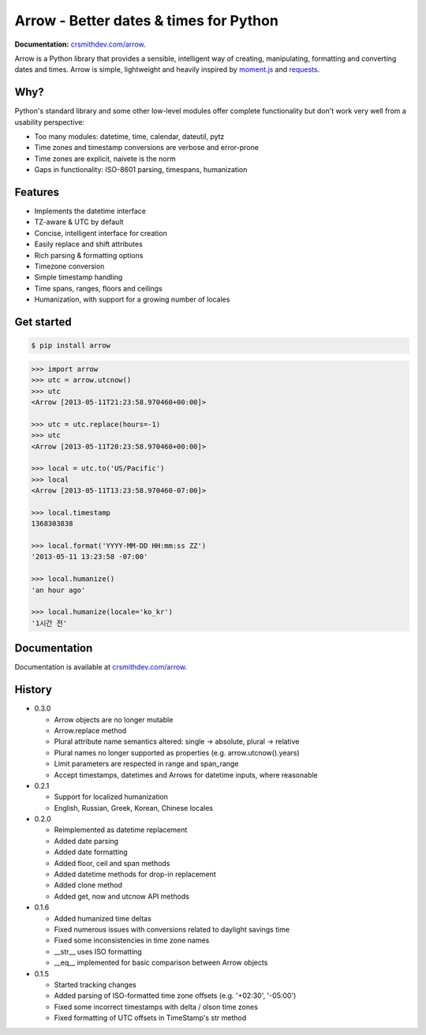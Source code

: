 Arrow - Better dates & times for Python
=======================================

.. image:: https://travis-ci.org/crsmithdev/arrow.png
        :target: https://travis-ci.org/crsmithdev/arrow

**Documentation:** `crsmithdev.com/arrow <http://crsmithdev.com/arrow>`_.

Arrow is a Python library that provides a sensible, intelligent way of creating, manipulating, formatting and converting dates and times.  Arrow is simple, lightweight and heavily inspired by `moment.js <https://github.com/timrwood/moment>`_ and `requests <https://github.com/kennethreitz/requests>`_.

Why?
----

Python's standard library and some other low-level modules offer complete functionality but don't work very well from a usability perspective:

- Too many modules:  datetime, time, calendar, dateutil, pytz
- Time zones and timestamp conversions are verbose and error-prone
- Time zones are explicit, naivete is the norm
- Gaps in functionality:  ISO-8601 parsing, timespans, humanization

Features
--------

- Implements the datetime interface
- TZ-aware & UTC by default
- Concise, intelligent interface for creation
- Easily replace and shift attributes
- Rich parsing & formatting options
- Timezone conversion
- Simple timestamp handling
- Time spans, ranges, floors and ceilings
- Humanization, with support for a growing number of locales

Get started
-----------

.. code-block:: bash

        $ pip install arrow

.. code-block:: python

        >>> import arrow
        >>> utc = arrow.utcnow()
        >>> utc
        <Arrow [2013-05-11T21:23:58.970460+00:00]>

        >>> utc = utc.replace(hours=-1)
        >>> utc
        <Arrow [2013-05-11T20:23:58.970460+00:00]>

        >>> local = utc.to('US/Pacific')
        >>> local
        <Arrow [2013-05-11T13:23:58.970460-07:00]>

        >>> local.timestamp
        1368303838

        >>> local.format('YYYY-MM-DD HH:mm:ss ZZ')
        '2013-05-11 13:23:58 -07:00'

        >>> local.humanize()
        'an hour ago'

        >>> local.humanize(locale='ko_kr')
        '1시간 전'

Documentation
-------------

Documentation is available at `crsmithdev.com/arrow <http://crsmithdev.com/arrow>`_.

History
-------

- 0.3.0

  - Arrow objects are no longer mutable
  - Arrow.replace method
  - Plural attribute name semantics altered: single -> absolute, plural -> relative
  - Plural names no longer supported as properties (e.g. arrow.utcnow().years)
  - Limit parameters are respected in range and span_range
  - Accept timestamps, datetimes and Arrows for datetime inputs, where reasonable

- 0.2.1

  - Support for localized humanization
  - English, Russian, Greek, Korean, Chinese locales

- 0.2.0

  - Reimplemented as datetime replacement
  - Added date parsing
  - Added date formatting
  - Added floor, ceil and span methods
  - Added datetime methods for drop-in replacement
  - Added clone method
  - Added get, now and utcnow API methods

- 0.1.6

  - Added humanized time deltas
  - Fixed numerous issues with conversions related to daylight savings time
  - Fixed some inconsistencies in time zone names
  - __str__ uses ISO formatting
  - __eq__ implemented for basic comparison between Arrow objects

- 0.1.5

  - Started tracking changes
  - Added parsing of ISO-formatted time zone offsets (e.g. '+02:30', '-05:00')
  - Fixed some incorrect timestamps with delta / olson time zones
  - Fixed formatting of UTC offsets in TimeStamp's str method

